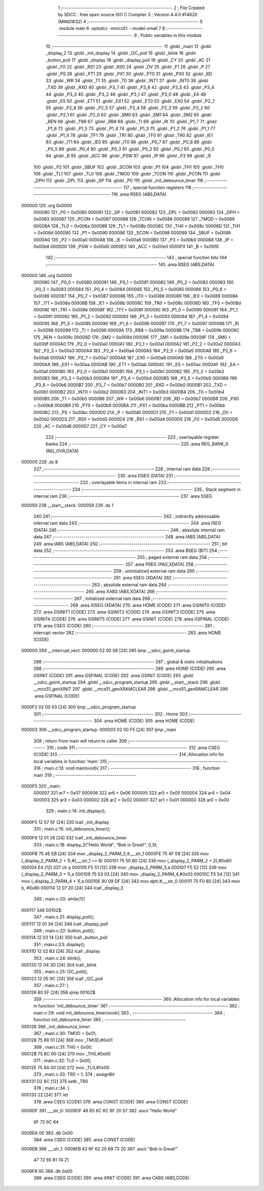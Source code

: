                                       1 ;--------------------------------------------------------
                                      2 ; File Created by SDCC : free open source ISO C Compiler 
                                      3 ; Version 4.4.0 #14620 (MINGW32)
                                      4 ;--------------------------------------------------------
                                      5 	.module main
                                      6 	.optsdcc -mmcs51 --model-small
                                      7 	
                                      8 ;--------------------------------------------------------
                                      9 ; Public variables in this module
                                     10 ;--------------------------------------------------------
                                     11 	.globl _main
                                     12 	.globl _display_2
                                     13 	.globl _init_display
                                     14 	.globl _I2C_poll
                                     15 	.globl _blink
                                     16 	.globl _button_poll
                                     17 	.globl _display
                                     18 	.globl _display_poll
                                     19 	.globl _CY
                                     20 	.globl _AC
                                     21 	.globl _F0
                                     22 	.globl _RS1
                                     23 	.globl _RS0
                                     24 	.globl _OV
                                     25 	.globl _F1
                                     26 	.globl _P
                                     27 	.globl _PS
                                     28 	.globl _PT1
                                     29 	.globl _PX1
                                     30 	.globl _PT0
                                     31 	.globl _PX0
                                     32 	.globl _RD
                                     33 	.globl _WR
                                     34 	.globl _T1
                                     35 	.globl _T0
                                     36 	.globl _INT1
                                     37 	.globl _INT0
                                     38 	.globl _TXD
                                     39 	.globl _RXD
                                     40 	.globl _P3_7
                                     41 	.globl _P3_6
                                     42 	.globl _P3_5
                                     43 	.globl _P3_4
                                     44 	.globl _P3_3
                                     45 	.globl _P3_2
                                     46 	.globl _P3_1
                                     47 	.globl _P3_0
                                     48 	.globl _EA
                                     49 	.globl _ES
                                     50 	.globl _ET1
                                     51 	.globl _EX1
                                     52 	.globl _ET0
                                     53 	.globl _EX0
                                     54 	.globl _P2_7
                                     55 	.globl _P2_6
                                     56 	.globl _P2_5
                                     57 	.globl _P2_4
                                     58 	.globl _P2_3
                                     59 	.globl _P2_2
                                     60 	.globl _P2_1
                                     61 	.globl _P2_0
                                     62 	.globl _SM0
                                     63 	.globl _SM1
                                     64 	.globl _SM2
                                     65 	.globl _REN
                                     66 	.globl _TB8
                                     67 	.globl _RB8
                                     68 	.globl _TI
                                     69 	.globl _RI
                                     70 	.globl _P1_7
                                     71 	.globl _P1_6
                                     72 	.globl _P1_5
                                     73 	.globl _P1_4
                                     74 	.globl _P1_3
                                     75 	.globl _P1_2
                                     76 	.globl _P1_1
                                     77 	.globl _P1_0
                                     78 	.globl _TF1
                                     79 	.globl _TR1
                                     80 	.globl _TF0
                                     81 	.globl _TR0
                                     82 	.globl _IE1
                                     83 	.globl _IT1
                                     84 	.globl _IE0
                                     85 	.globl _IT0
                                     86 	.globl _P0_7
                                     87 	.globl _P0_6
                                     88 	.globl _P0_5
                                     89 	.globl _P0_4
                                     90 	.globl _P0_3
                                     91 	.globl _P0_2
                                     92 	.globl _P0_1
                                     93 	.globl _P0_0
                                     94 	.globl _B
                                     95 	.globl _ACC
                                     96 	.globl _PSW
                                     97 	.globl _IP
                                     98 	.globl _P3
                                     99 	.globl _IE
                                    100 	.globl _P2
                                    101 	.globl _SBUF
                                    102 	.globl _SCON
                                    103 	.globl _P1
                                    104 	.globl _TH1
                                    105 	.globl _TH0
                                    106 	.globl _TL1
                                    107 	.globl _TL0
                                    108 	.globl _TMOD
                                    109 	.globl _TCON
                                    110 	.globl _PCON
                                    111 	.globl _DPH
                                    112 	.globl _DPL
                                    113 	.globl _SP
                                    114 	.globl _P0
                                    115 	.globl _init_debounce_timer
                                    116 ;--------------------------------------------------------
                                    117 ; special function registers
                                    118 ;--------------------------------------------------------
                                    119 	.area RSEG    (ABS,DATA)
      000000                        120 	.org 0x0000
                           000080   121 _P0	=	0x0080
                           000081   122 _SP	=	0x0081
                           000082   123 _DPL	=	0x0082
                           000083   124 _DPH	=	0x0083
                           000087   125 _PCON	=	0x0087
                           000088   126 _TCON	=	0x0088
                           000089   127 _TMOD	=	0x0089
                           00008A   128 _TL0	=	0x008a
                           00008B   129 _TL1	=	0x008b
                           00008C   130 _TH0	=	0x008c
                           00008D   131 _TH1	=	0x008d
                           000090   132 _P1	=	0x0090
                           000098   133 _SCON	=	0x0098
                           000099   134 _SBUF	=	0x0099
                           0000A0   135 _P2	=	0x00a0
                           0000A8   136 _IE	=	0x00a8
                           0000B0   137 _P3	=	0x00b0
                           0000B8   138 _IP	=	0x00b8
                           0000D0   139 _PSW	=	0x00d0
                           0000E0   140 _ACC	=	0x00e0
                           0000F0   141 _B	=	0x00f0
                                    142 ;--------------------------------------------------------
                                    143 ; special function bits
                                    144 ;--------------------------------------------------------
                                    145 	.area RSEG    (ABS,DATA)
      000000                        146 	.org 0x0000
                           000080   147 _P0_0	=	0x0080
                           000081   148 _P0_1	=	0x0081
                           000082   149 _P0_2	=	0x0082
                           000083   150 _P0_3	=	0x0083
                           000084   151 _P0_4	=	0x0084
                           000085   152 _P0_5	=	0x0085
                           000086   153 _P0_6	=	0x0086
                           000087   154 _P0_7	=	0x0087
                           000088   155 _IT0	=	0x0088
                           000089   156 _IE0	=	0x0089
                           00008A   157 _IT1	=	0x008a
                           00008B   158 _IE1	=	0x008b
                           00008C   159 _TR0	=	0x008c
                           00008D   160 _TF0	=	0x008d
                           00008E   161 _TR1	=	0x008e
                           00008F   162 _TF1	=	0x008f
                           000090   163 _P1_0	=	0x0090
                           000091   164 _P1_1	=	0x0091
                           000092   165 _P1_2	=	0x0092
                           000093   166 _P1_3	=	0x0093
                           000094   167 _P1_4	=	0x0094
                           000095   168 _P1_5	=	0x0095
                           000096   169 _P1_6	=	0x0096
                           000097   170 _P1_7	=	0x0097
                           000098   171 _RI	=	0x0098
                           000099   172 _TI	=	0x0099
                           00009A   173 _RB8	=	0x009a
                           00009B   174 _TB8	=	0x009b
                           00009C   175 _REN	=	0x009c
                           00009D   176 _SM2	=	0x009d
                           00009E   177 _SM1	=	0x009e
                           00009F   178 _SM0	=	0x009f
                           0000A0   179 _P2_0	=	0x00a0
                           0000A1   180 _P2_1	=	0x00a1
                           0000A2   181 _P2_2	=	0x00a2
                           0000A3   182 _P2_3	=	0x00a3
                           0000A4   183 _P2_4	=	0x00a4
                           0000A5   184 _P2_5	=	0x00a5
                           0000A6   185 _P2_6	=	0x00a6
                           0000A7   186 _P2_7	=	0x00a7
                           0000A8   187 _EX0	=	0x00a8
                           0000A9   188 _ET0	=	0x00a9
                           0000AA   189 _EX1	=	0x00aa
                           0000AB   190 _ET1	=	0x00ab
                           0000AC   191 _ES	=	0x00ac
                           0000AF   192 _EA	=	0x00af
                           0000B0   193 _P3_0	=	0x00b0
                           0000B1   194 _P3_1	=	0x00b1
                           0000B2   195 _P3_2	=	0x00b2
                           0000B3   196 _P3_3	=	0x00b3
                           0000B4   197 _P3_4	=	0x00b4
                           0000B5   198 _P3_5	=	0x00b5
                           0000B6   199 _P3_6	=	0x00b6
                           0000B7   200 _P3_7	=	0x00b7
                           0000B0   201 _RXD	=	0x00b0
                           0000B1   202 _TXD	=	0x00b1
                           0000B2   203 _INT0	=	0x00b2
                           0000B3   204 _INT1	=	0x00b3
                           0000B4   205 _T0	=	0x00b4
                           0000B5   206 _T1	=	0x00b5
                           0000B6   207 _WR	=	0x00b6
                           0000B7   208 _RD	=	0x00b7
                           0000B8   209 _PX0	=	0x00b8
                           0000B9   210 _PT0	=	0x00b9
                           0000BA   211 _PX1	=	0x00ba
                           0000BB   212 _PT1	=	0x00bb
                           0000BC   213 _PS	=	0x00bc
                           0000D0   214 _P	=	0x00d0
                           0000D1   215 _F1	=	0x00d1
                           0000D2   216 _OV	=	0x00d2
                           0000D3   217 _RS0	=	0x00d3
                           0000D4   218 _RS1	=	0x00d4
                           0000D5   219 _F0	=	0x00d5
                           0000D6   220 _AC	=	0x00d6
                           0000D7   221 _CY	=	0x00d7
                                    222 ;--------------------------------------------------------
                                    223 ; overlayable register banks
                                    224 ;--------------------------------------------------------
                                    225 	.area REG_BANK_0	(REL,OVR,DATA)
      000000                        226 	.ds 8
                                    227 ;--------------------------------------------------------
                                    228 ; internal ram data
                                    229 ;--------------------------------------------------------
                                    230 	.area DSEG    (DATA)
                                    231 ;--------------------------------------------------------
                                    232 ; overlayable items in internal ram
                                    233 ;--------------------------------------------------------
                                    234 ;--------------------------------------------------------
                                    235 ; Stack segment in internal ram
                                    236 ;--------------------------------------------------------
                                    237 	.area SSEG
      000059                        238 __start__stack:
      000059                        239 	.ds	1
                                    240 
                                    241 ;--------------------------------------------------------
                                    242 ; indirectly addressable internal ram data
                                    243 ;--------------------------------------------------------
                                    244 	.area ISEG    (DATA)
                                    245 ;--------------------------------------------------------
                                    246 ; absolute internal ram data
                                    247 ;--------------------------------------------------------
                                    248 	.area IABS    (ABS,DATA)
                                    249 	.area IABS    (ABS,DATA)
                                    250 ;--------------------------------------------------------
                                    251 ; bit data
                                    252 ;--------------------------------------------------------
                                    253 	.area BSEG    (BIT)
                                    254 ;--------------------------------------------------------
                                    255 ; paged external ram data
                                    256 ;--------------------------------------------------------
                                    257 	.area PSEG    (PAG,XDATA)
                                    258 ;--------------------------------------------------------
                                    259 ; uninitialized external ram data
                                    260 ;--------------------------------------------------------
                                    261 	.area XSEG    (XDATA)
                                    262 ;--------------------------------------------------------
                                    263 ; absolute external ram data
                                    264 ;--------------------------------------------------------
                                    265 	.area XABS    (ABS,XDATA)
                                    266 ;--------------------------------------------------------
                                    267 ; initialized external ram data
                                    268 ;--------------------------------------------------------
                                    269 	.area XISEG   (XDATA)
                                    270 	.area HOME    (CODE)
                                    271 	.area GSINIT0 (CODE)
                                    272 	.area GSINIT1 (CODE)
                                    273 	.area GSINIT2 (CODE)
                                    274 	.area GSINIT3 (CODE)
                                    275 	.area GSINIT4 (CODE)
                                    276 	.area GSINIT5 (CODE)
                                    277 	.area GSINIT  (CODE)
                                    278 	.area GSFINAL (CODE)
                                    279 	.area CSEG    (CODE)
                                    280 ;--------------------------------------------------------
                                    281 ; interrupt vector
                                    282 ;--------------------------------------------------------
                                    283 	.area HOME    (CODE)
      000000                        284 __interrupt_vect:
      000000 02 00 06         [24]  285 	ljmp	__sdcc_gsinit_startup
                                    286 ;--------------------------------------------------------
                                    287 ; global & static initialisations
                                    288 ;--------------------------------------------------------
                                    289 	.area HOME    (CODE)
                                    290 	.area GSINIT  (CODE)
                                    291 	.area GSFINAL (CODE)
                                    292 	.area GSINIT  (CODE)
                                    293 	.globl __sdcc_gsinit_startup
                                    294 	.globl __sdcc_program_startup
                                    295 	.globl __start__stack
                                    296 	.globl __mcs51_genXINIT
                                    297 	.globl __mcs51_genXRAMCLEAR
                                    298 	.globl __mcs51_genRAMCLEAR
                                    299 	.area GSFINAL (CODE)
      0000F2 02 00 03         [24]  300 	ljmp	__sdcc_program_startup
                                    301 ;--------------------------------------------------------
                                    302 ; Home
                                    303 ;--------------------------------------------------------
                                    304 	.area HOME    (CODE)
                                    305 	.area HOME    (CODE)
      000003                        306 __sdcc_program_startup:
      000003 02 00 F5         [24]  307 	ljmp	_main
                                    308 ;	return from main will return to caller
                                    309 ;--------------------------------------------------------
                                    310 ; code
                                    311 ;--------------------------------------------------------
                                    312 	.area CSEG    (CODE)
                                    313 ;------------------------------------------------------------
                                    314 ;Allocation info for local variables in function 'main'
                                    315 ;------------------------------------------------------------
                                    316 ;	main.c:13: void main(void){
                                    317 ;	-----------------------------------------
                                    318 ;	 function main
                                    319 ;	-----------------------------------------
      0000F5                        320 _main:
                           000007   321 	ar7 = 0x07
                           000006   322 	ar6 = 0x06
                           000005   323 	ar5 = 0x05
                           000004   324 	ar4 = 0x04
                           000003   325 	ar3 = 0x03
                           000002   326 	ar2 = 0x02
                           000001   327 	ar1 = 0x01
                           000000   328 	ar0 = 0x00
                                    329 ;	main.c:14: init_display();
      0000F5 12 07 5F         [24]  330 	lcall	_init_display
                                    331 ;	main.c:15: init_debounce_timer();
      0000F8 12 01 28         [24]  332 	lcall	_init_debounce_timer
                                    333 ;	main.c:18: display_2("Hello World", "Bob is Great!", 0,3);
      0000FB 75 4E EB         [24]  334 	mov	_display_2_PARM_2,#___str_1
      0000FE 75 4F 09         [24]  335 	mov	(_display_2_PARM_2 + 1),#(___str_1 >> 8)
      000101 75 50 80         [24]  336 	mov	(_display_2_PARM_2 + 2),#0x80
      000104 E4               [12]  337 	clr	a
      000105 F5 51            [12]  338 	mov	_display_2_PARM_3,a
      000107 F5 52            [12]  339 	mov	(_display_2_PARM_3 + 1),a
      000109 75 53 03         [24]  340 	mov	_display_2_PARM_4,#0x03
      00010C F5 54            [12]  341 	mov	(_display_2_PARM_4 + 1),a
      00010E 90 09 DF         [24]  342 	mov	dptr,#___str_0
      000111 75 F0 80         [24]  343 	mov	b, #0x80
      000114 12 07 20         [24]  344 	lcall	_display_2
                                    345 ;	main.c:20: while(1){
      000117                        346 00102$:
                                    347 ;	main.c:21: display_poll();
      000117 12 01 34         [24]  348 	lcall	_display_poll
                                    349 ;	main.c:22: button_poll();
      00011A 12 03 14         [24]  350 	lcall	_button_poll
                                    351 ;	main.c:23: display();
      00011D 12 02 B3         [24]  352 	lcall	_display
                                    353 ;	main.c:24: blink();
      000120 12 04 3D         [24]  354 	lcall	_blink
                                    355 ;	main.c:25: I2C_poll();
      000123 12 05 9C         [24]  356 	lcall	_I2C_poll
                                    357 ;	main.c:27: }
      000126 80 EF            [24]  358 	sjmp	00102$
                                    359 ;------------------------------------------------------------
                                    360 ;Allocation info for local variables in function 'init_debounce_timer'
                                    361 ;------------------------------------------------------------
                                    362 ;	main.c:29: void init_debounce_timer(void){
                                    363 ;	-----------------------------------------
                                    364 ;	 function init_debounce_timer
                                    365 ;	-----------------------------------------
      000128                        366 _init_debounce_timer:
                                    367 ;	main.c:30: TMOD = 0x01;
      000128 75 89 01         [24]  368 	mov	_TMOD,#0x01
                                    369 ;	main.c:31: TH0 = 0x00;
      00012B 75 8C 00         [24]  370 	mov	_TH0,#0x00
                                    371 ;	main.c:32: TL0 = 0x00;
      00012E 75 8A 00         [24]  372 	mov	_TL0,#0x00
                                    373 ;	main.c:33: TR0 = 1;
                                    374 ;	assignBit
      000131 D2 8C            [12]  375 	setb	_TR0
                                    376 ;	main.c:34: }
      000133 22               [24]  377 	ret
                                    378 	.area CSEG    (CODE)
                                    379 	.area CONST   (CODE)
                                    380 	.area CONST   (CODE)
      0009DF                        381 ___str_0:
      0009DF 48 65 6C 6C 6F 20 57   382 	.ascii "Hello World"
             6F 72 6C 64
      0009EA 00                     383 	.db 0x00
                                    384 	.area CSEG    (CODE)
                                    385 	.area CONST   (CODE)
      0009EB                        386 ___str_1:
      0009EB 42 6F 62 20 69 73 20   387 	.ascii "Bob is Great!"
             47 72 65 61 74 21
      0009F8 00                     388 	.db 0x00
                                    389 	.area CSEG    (CODE)
                                    390 	.area XINIT   (CODE)
                                    391 	.area CABS    (ABS,CODE)
